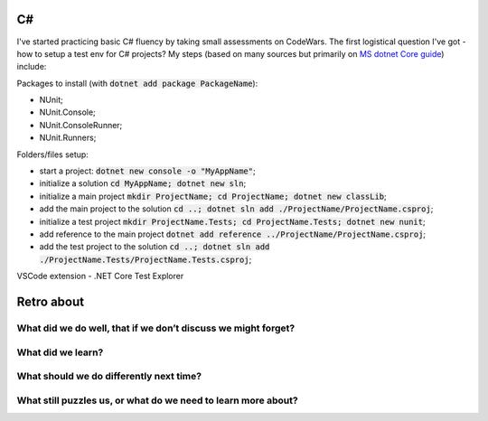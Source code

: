 .. title: Plan and done for Sep-19-2018
.. slug: plan-and-done-for-sep-19-2018
.. date: 2018-09-19 06:10:14 UTC-07:00
.. tags: web-dev, c#
.. category:
.. link:
.. description:
.. type: text

C#
__

I've started practicing basic C# fluency by taking small assessments on CodeWars. The first logistical question I've got - how to setup a test env for C# projects? My steps (based on many sources but primarily on `MS dotnet Core guide <https://docs.microsoft.com/en-us/dotnet/core/testing/unit-testing-with-dotnet-test>`_) include:

Packages to install (with :code:`dotnet add package PackageName`):

* NUnit;
* NUnit.Console;
* NUnit.ConsoleRunner;
* NUnit.Runners;

Folders/files setup:

* start a project: :code:`dotnet new console -o "MyAppName"`;
* initialize a solution :code:`cd MyAppName; dotnet new sln`;
* initialize a main project :code:`mkdir ProjectName; cd ProjectName; dotnet new classLib`;
* add the main project to the solution :code:`cd ..; dotnet sln add ./ProjectName/ProjectName.csproj`;
* initialize a test project :code:`mkdir ProjectName.Tests; cd ProjectName.Tests; dotnet new nunit`;
* add reference to the main project :code:`dotnet add reference ../ProjectName/ProjectName.csproj`;
* add the test project to the solution :code:`cd ..; dotnet sln add ./ProjectName.Tests/ProjectName.Tests.csproj`;

VSCode extension - .NET Core Test Explorer


Retro about 
____________________________________________________

================================================================
What did we do well, that if we don’t discuss we might forget?
================================================================

==============================
What did we learn?
==============================

================================================================
What should we do differently next time?
================================================================

================================================================
What still puzzles us, or what do we need to learn more about?
================================================================



